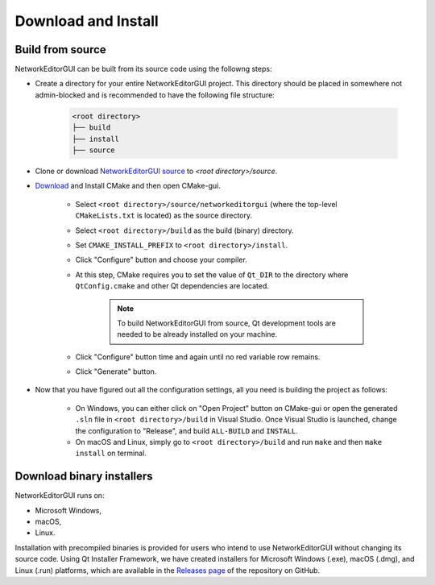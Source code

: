 ********************
Download and Install
********************

Build from source
#################

NetworkEditorGUI can be built from its source code using the followng steps:

* Create a directory for your entire NetworkEditorGUI project. This directory should be placed in somewhere not admin-blocked and is recommended to have the following file structure:

    .. code-block::

        <root directory>
        ├── build
        ├── install
        ├── source
        
*  Clone or download `NetworkEditorGUI source <https://github.com/adelhpour/NetworkEditorGUI>`_ to `<root directory>/source`.

*  `Download <https://cmake.org/download/>`_ and Install CMake and then open CMake-gui.

    *  Select ``<root directory>/source/networkeditorgui`` (where the top-level ``CMakeLists.txt`` is located) as the source directory.

    *  Select ``<root directory>/build`` as the build (binary) directory.
    
    *  Set ``CMAKE_INSTALL_PREFIX`` to ``<root directory>/install``.

    *  Click "Configure" button and choose your compiler.

    *  At this step, CMake requires you to set the value of ``Qt_DIR`` to the directory where ``QtConfig.cmake`` and other Qt dependencies are located.
    
        .. note::

            To build NetworkEditorGUI from source, Qt development tools are needed to be already installed on your machine.
    
    *  Click "Configure" button time and again until no red variable row remains.
    
    *  Click "Generate" button.
    
*  Now that you have figured out all the configuration settings, all you need is building the project as follows:

    *  On Windows, you can either click on "Open Project" button on CMake-gui or open the generated ``.sln`` file in ``<root directory>/build`` in Visual Studio. Once Visual Studio is launched, change the configuration to "Release", and build ``ALL-BUILD`` and ``INSTALL``.
    
    *  On macOS and Linux, simply go to ``<root directory>/build`` and run ``make`` and then ``make install`` on terminal.

Download binary installers
##########################

NetworkEditorGUI runs on:

* Microsoft Windows,
* macOS,
* Linux.

Installation with precompiled binaries is provided for users who intend to use NetworkEditorGUI without changing its source code. Using Qt Installer Framework, we have created installers for Microsoft Windows (.exe), macOS (.dmg), and Linux (.run) platforms, which are available in the `Releases page <https://github.com/adelhpour/NetworkEditorGUI/releases>`_ of the repository on GitHub.
